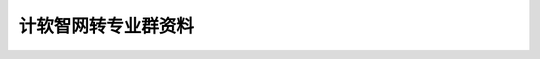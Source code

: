 #######################################################################################################################
计软智网转专业群资料
#######################################################################################################################
